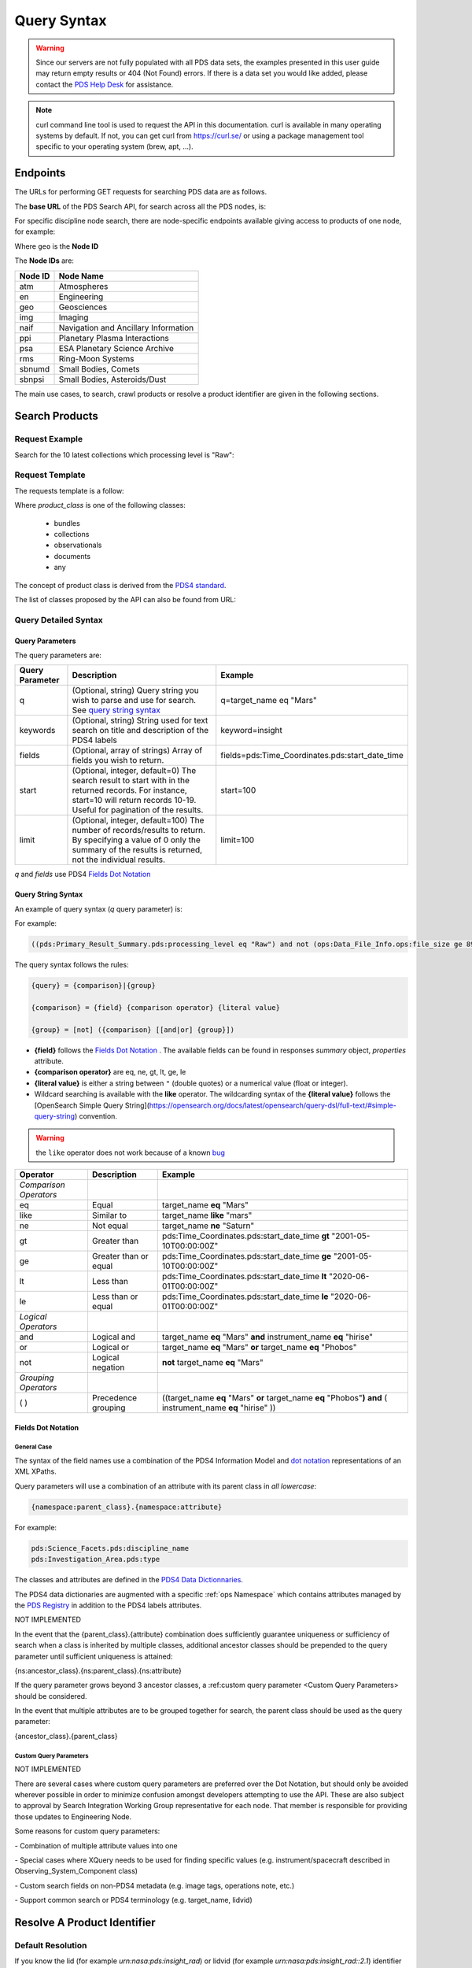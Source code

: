 Query Syntax
============

.. Warning::
   Since our servers are not fully populated with all PDS data sets, the examples presented in this user guide may return empty results or 404 (Not Found) errors. If there is a data set you would like added, please contact the `PDS Help Desk <mailto:pds-operator@jpl.nasa.gov>`_ for assistance.

.. Note::
   curl command line tool is used to request the API in this documentation. curl is available in many operating systems by default. If not, you can get curl from https://curl.se/ or using a package management tool specific to your operating system (brew, apt, ...).

Endpoints
---------

The URLs for performing GET requests for searching PDS data are as follows.

The **base URL** of the PDS Search API, for search across all the PDS nodes, is:

.. code-block::
   :substitutions:

    https://pds.nasa.gov/api/search/|search_user_guide_api_version|/

For specific discipline node search, there are node-specific endpoints available giving access to products of one node, for example:

.. code-block::
   :substitutions:

    https://pds.nasa.gov/api/search-geo/|search_user_guide_api_version|/

Where ``geo`` is the **Node ID**

The **Node IDs** are:

=============  ========================================
Node ID        Node Name
=============  ========================================
atm            Atmospheres
en             Engineering
geo            Geosciences
img            Imaging
naif           Navigation and Ancillary Information
ppi            Planetary Plasma Interactions
psa            ESA Planetary Science Archive
rms            Ring-Moon Systems
sbnumd         Small Bodies, Comets
sbnpsi         Small Bodies, Asteroids/Dust
=============  ========================================

The main use cases, to search, crawl products or resolve a product identifier are given in the following sections.

Search Products
----------------

Request Example
~~~~~~~~~~~~~~~~~~~~

Search for the 10 latest collections which processing level is "Raw":

.. code-block:: bash
   :substitutions:

   curl --get 'https://pds.nasa.gov/api/search/|search_user_guide_api_version|/classes/collections' \
       --data-urlencode 'limit=10' \
       --data-urlencode 'q=(pds:Primary_Result_Summary.pds:processing_level eq "Raw")'




Request Template
~~~~~~~~~~~~~~~~~~

The requests template is a follow:

.. code-block:: http
   :substitutions:

   GET /api/search/|search_user_guide_api_version|/classes/{product_class}[?[{query-parameter}={query-parameter-value}]*] HTTP/1.1
   Host: pds.nasa.gov

Where `product_class` is one of the following classes:

  - bundles
  - collections
  - observationals
  - documents
  - any

The concept of product class is derived from the `PDS4 standard <https://pds.nasa.gov/datastandards/documents/im/current/index_1I00.html>`_.

The list of classes proposed by the API can also be found from URL:

.. code-block::
   :substitutions:

   https://pds.nasa.gov/api/search/|search_user_guide_api_version|/classes



Query Detailed Syntax
~~~~~~~~~~~~~~~~~~~~~~

Query Parameters
..................

The query parameters are:

====================  =========================================================================================================================================================================================================================== ====================
 **Query Parameter**  **Description**                                                                                                                                                                                                             **Example**
====================  =========================================================================================================================================================================================================================== ====================
 q                    (Optional, string) Query string you wish to parse and use for search. See `query string syntax`_                                                                                                                             q=target_name eq "Mars"
 keywords             (Optional, string) String used for text search on title and description of the PDS4 labels                                                                                                                                   keyword=insight
 fields               (Optional, array of strings) Array of fields you wish to return.                                                                                                                                                             fields=pds:Time_Coordinates.pds:start_date_time
 start                (Optional, integer, default=0) The search result to start with in the returned records. For instance, start=10 will return records 10-19. Useful for pagination of the results.                                              start=100
 limit                (Optional, integer, default=100) The number of records/results to return. By specifying a value of 0 only the summary of the results is returned, not the individual results.                                                limit=100
====================  =========================================================================================================================================================================================================================== ====================

..
   sort is not implemented in the registry-api (although it is defined in the api specification), to avoid confusion, the sort line is removed from the table above and added as comment below for future re-integration
..
   sort                 (Optional, string, default=LIDVID) Field to sort on and whether it should be sorted ascending (ASC) or descending (DESC). `fieldName asc` or `fieldName desc`. There can be several sort parameters (order is important).    sort=lidvid asc, pds:Time_Coordinates.pds:start_date_time desc


`q` and `fields` use PDS4 `Fields Dot Notation`_

Query String Syntax
...................

An example of query syntax (`q` query parameter) is:

For example:

.. code-block::

   ((pds:Primary_Result_Summary.pds:processing_level eq "Raw") and not (ops:Data_File_Info.ops:file_size ge 8942))

The query syntax follows the rules:

.. code-block::

   {query} = {comparison}|{group}

   {comparison} = {field} {comparison operator} {literal value}

   {group} = [not] ({comparison} [[and|or] {group}])


* **{field}** follows the `Fields Dot Notation`_ . The available fields can be found in responses `summary` object, `properties` attribute.
* **{comparison operator}** are eq, ne, gt, lt, ge, le
* **{literal value}** is either a string between ``"`` (double quotes) or a numerical value (float or integer).
* Wildcard searching is available with the **like** operator. The wildcarding syntax of the **{literal value}** follows the [OpenSearch Simple Query String](https://opensearch.org/docs/latest/opensearch/query-dsl/full-text/#simple-query-string) convention.

.. warning::
  the ``like`` operator does not work because of a known `bug <https://github.com/NASA-PDS/registry-api/issues/170>`_

======================= =========================== ============
 **Operator**            **Description**            **Example**
======================= =========================== ============
 *Comparison Operators*
 eq                      Equal                       target\_name **eq** "Mars"
 like                    Similar to                  target\_name **like** "mars"
 ne                      Not equal                   target\_name **ne** "Saturn"
 gt                      Greater than                pds:Time\_Coordinates.pds:start\_date\_time **gt** "2001-05-10T00:00:00Z"
 ge                      Greater than or equal       pds:Time\_Coordinates.pds:start\_date\_time **ge** "2001-05-10T00:00:00Z"
 lt                      Less than                   pds:Time\_Coordinates.pds:start\_date\_time **lt** "2020-06-01T00:00:00Z"
 le                      Less than or equal          pds:Time\_Coordinates.pds:start\_date\_time **le** "2020-06-01T00:00:00Z"
 *Logical Operators*
 and                     Logical and                 target\_name **eq** "Mars" **and** instrument\_name **eq** "hirise"
 or                      Logical or                  target\_name **eq** "Mars" **or** target\_name **eq** "Phobos"
 not                     Logical negation            **not** target\_name **eq** "Mars"
 *Grouping Operators*
 ( )                     Precedence grouping         ((target\_name **eq** "Mars" **or** target\_name **eq** "Phobos"**)** **and** ( instrument\_name **eq** "hirise" ))
======================= =========================== ============




Fields Dot Notation
...................

General Case
,,,,,,,,,,,,,

The syntax of the field names use a combination of the PDS4 Information Model and `dot
notation <http://reeborg.ca/docs/oop_py_en/oop.html>`_ representations of
an XML XPaths.

Query parameters will use a combination of an attribute with its parent
class in *all lowercase*:

.. code-block::

   {namespace:parent_class}.{namespace:attribute}

For example:

.. code-block::

    pds:Science_Facets.pds:discipline_name
    pds:Investigation_Area.pds:type

The classes and attributes are defined in the `PDS4 Data Dictionnaries <https://pds.nasa.gov/datastandards/dictionaries/index-1.18.0.0.shtml>`_.

The PDS4 data dictionaries are augmented with a specific  :ref:`ops Namespace` which contains attributes managed by the `PDS Registry <https://nasa-pds.github.io/registry/>`_ in addition to the PDS4 labels attributes.



.. role:: not-implemented


:not-implemented:`NOT IMPLEMENTED`

:not-implemented:`In the event that the {parent\_class}.{attribute} combination does`
:not-implemented:`sufficiently guarantee uniqueness or sufficiency of search when a class`
:not-implemented:`is inherited by multiple classes, additional ancestor classes should be`
:not-implemented:`prepended to the query parameter until sufficient uniqueness is`
:not-implemented:`attained:`

:not-implemented:`{ns:ancestor\_class}.{ns:parent\_class}.{ns:attribute}`

:not-implemented:`If the query parameter grows beyond 3 ancestor classes, a :ref:custom`
:not-implemented:`query parameter <Custom Query Parameters> should be considered.`


:not-implemented:`In the event that multiple attributes are to be grouped together for`
:not-implemented:`search, the parent class should be used as the query parameter:`

:not-implemented:`{ancestor\_class}.{parent\_class}`

Custom Query Parameters
,,,,,,,,,,,,,,,,,,,,,,,,

:not-implemented:`NOT IMPLEMENTED`

:not-implemented:`There are several cases where custom query parameters are preferred over`
:not-implemented:`the Dot Notation, but should only be avoided wherever possible in order`
:not-implemented:`to minimize confusion amongst developers attempting to use the API.`
:not-implemented:`These are also subject to approval by Search Integration Working Group`
:not-implemented:`representative for each node. That member is responsible for providing`
:not-implemented:`those updates to Engineering Node.`

:not-implemented:`Some reasons for custom query parameters:`

:not-implemented:`-   Combination of multiple attribute values into one`

:not-implemented:`-   Special cases where XQuery needs to be used for finding specific values (e.g. instrument/spacecraft described in Observing\_System\_Component class)`

:not-implemented:`-   Custom search fields on non-PDS4 metadata (e.g. image tags, operations note, etc.)`

:not-implemented:`-   Support common search or PDS4 terminology (e.g. target\_name, lidvid)`


Resolve A Product Identifier
-----------------------------

Default Resolution
~~~~~~~~~~~~~~~~~~~~

If you know the lid (for example `urn:nasa:pds:insight_rad`) or lidvid (for example `urn:nasa:pds:insight_rad::2.1`) identifier of a product, you can retrieve its description, whereever it is managed in the PDS system, with the following request:

.. code-block:: bash
   :substitutions:

   https://pds.nasa.gov/api/search/|search_user_guide_api_version|/products/{identifier}

For example

.. code-block:: bash
   :substitutions:

   curl --get 'https://pds.nasa.gov/api/search/|search_user_guide_api_version|/products/urn:nasa:pds:insight_rad::2.1' \
       --header 'Accept: application/json'


Search for Latest vs. All Versions
~~~~~~~~~~~~~~~~~~~~~~~~~~~~~~~~~~

Latest Version
................

By default, when the identifier is a lid (without a version, for example urn:nasa:pds:insight_rad) only the latest description of the product is returned.

The request:

.. code-block:: bash
   :substitutions:

   https://pds.nasa.gov/api/search/|search_user_guide_api_version|/products/{lid}

is equivalent to:

.. code-block:: bash
   :substitutions:

   https://pds.nasa.gov/api/search/|search_user_guide_api_version|/products/{lid}/latest


All Versions
..............

If you want to retrieve **all** the versions of a product, the request is:

.. code-block:: bash
   :substitutions:

   https://pds.nasa.gov/api/search/|search_user_guide_api_version|/products/{lid}/all


The `all` and `latest` suffixes apply also to all the crawling end-points which description follows.


Crawl a Data Set Hierarchy
--------------------------

For a given product with identifier `lidvid1`, you can browse its parent products (member-of) or children (members).

Get the Collections of a Bundle
~~~~~~~~~~~~~~~~~~~~~~~~~~~~~~~~~~~~

Get its **children** (collections):

.. code-block::
   :substitutions:

   https://pds.nasa.gov/api/search/|search_user_guide_api_version|/products/lidvid1/members[/[all|latest]]

For example, run:

.. code-block:: bash
   :substitutions:

   curl --get 'https://pds.nasa.gov/api/search/|search_user_guide_api_version|/products/urn:nasa:pds:insight_rad::2.1/members' \
       --header 'Accept: application/json'

The same request can be used to get the observational products or documents of a collection from the collection's lidvid.


Get the Observational Products of a Bundle
~~~~~~~~~~~~~~~~~~~~~~~~~~~~~~~~~~~~~~~~~~~

.. code-block::
   :substitutions:

   https://pds.nasa.gov/api/search/|search_user_guide_api_version|/products/lidvid1/members/members[/[all|latest]]


For example, run:

.. code-block:: bash
   :substitutions:

   curl --get 'https://pds.nasa.gov/api/search/|search_user_guide_api_version|/products/urn:nasa:pds:insight_rad::2.1/members/members' \
       --header 'Accept: application/json'


Get the Collection or Bundles of an Observational Product
~~~~~~~~~~~~~~~~~~~~~~~~~~~~~~~~~~~~~~~~~~~~~~~~~~~~~~~~~~

Get its **parent** (collection):

.. code-block::
   :substitutions:

   https://pds.nasa.gov/api/search/|search_user_guide_api_version|/products/lidvid1/member-of[/[all|latest]]

The same request can be used to get the bundles of a collection from the collection's lidvid.

Get its **grandparent** (bundle):

.. code-block::
   :substitutions:

   https://pds.nasa.gov/api/search/|search_user_guide_api_version|/products/lidvid1/member-of/member-of[/[all|latest]]


For example, run:

.. code-block:: bash
   :substitutions:

   curl --get 'https://pds.nasa.gov/api/search/|search_user_guide_api_version|/products/urn:nasa:pds:insight_rad:data_raw:hp3_rad_raw_00004_20181130_085325/member-of/member-of' \
       --header 'Accept: application/json'


